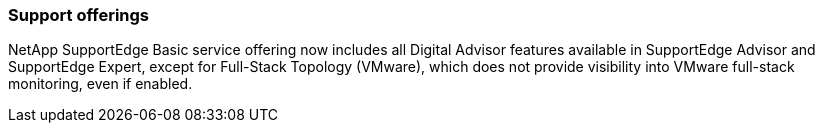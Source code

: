 === Support offerings
NetApp SupportEdge Basic service offering now includes all Digital Advisor features available in SupportEdge Advisor and SupportEdge Expert, except for Full-Stack Topology (VMware), which does not provide visibility into VMware full-stack monitoring, even if enabled.